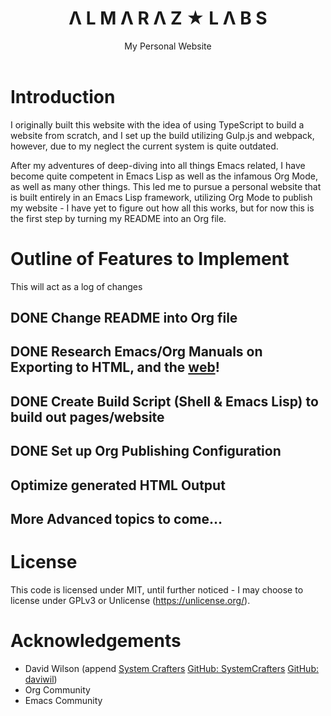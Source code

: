 #+TITLE: Λ L M Λ R Λ Z  ★ L Λ B S
#+SUBTITLE: My Personal Website

* Introduction

I originally built this website with the idea of using TypeScript to build a website from scratch, and I set up the build utilizing Gulp.js and webpack, however, due to my neglect the current system is quite outdated.

After my adventures of deep-diving into all things Emacs related, I have become quite competent in Emacs Lisp as well as the infamous Org Mode, as well as many other things. This led me to pursue a personal website that is built entirely in an Emacs Lisp framework, utilizing Org Mode to publish my website - I have yet to figure out how all this works, but for now this is the first step by turning my README into an Org file.

* Outline of Features to Implement

This will act as a log of changes

** DONE Change README into Org file
** DONE Research Emacs/Org Manuals on  Exporting to HTML, and the [[https://systemcrafters.net/publishing-websites-with-org-mode/building-the-site/][web]]!
** DONE Create Build Script (Shell & Emacs Lisp) to build out pages/website
** DONE Set up Org Publishing Configuration
** Optimize generated HTML Output
** More Advanced topics to come...

* License

This code is licensed under MIT, until further noticed - I may choose to license under GPLv3 or Unlicense (https://unlicense.org/).

* Acknowledgements

- David Wilson (append [[https://systemcrafters.net/][System Crafters]] [[https://github.com/SystemCrafters][GitHub: SystemCrafters]] [[https://github.com/daviwil][GitHub: daviwil]])
- Org Community
- Emacs Community
